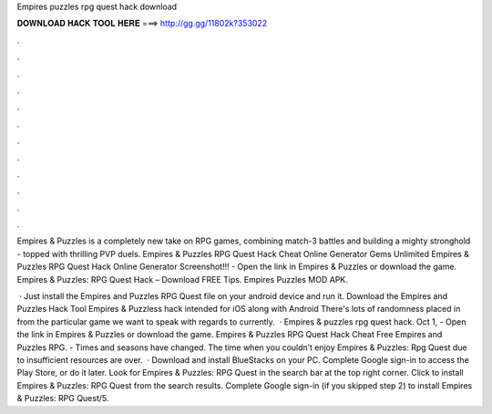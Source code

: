 Empires puzzles rpg quest hack download



𝐃𝐎𝐖𝐍𝐋𝐎𝐀𝐃 𝐇𝐀𝐂𝐊 𝐓𝐎𝐎𝐋 𝐇𝐄𝐑𝐄 ===> http://gg.gg/11802k?353022



.



.



.



.



.



.



.



.



.



.



.



.

Empires & Puzzles is a completely new take on RPG games, combining match-3 battles and building a mighty stronghold - topped with thrilling PVP duels. Empires & Puzzles RPG Quest Hack Cheat Online Generator Gems Unlimited Empires & Puzzles RPG Quest Hack Online Generator Screenshot!!! - Open the link in Empires & Puzzles or download the game. Empires & Puzzles: RPG Quest Hack – Download FREE Tips. Empires Puzzles MOD APK.

 · Just install the Empires and Puzzles RPG Quest  file on your android device and run it. Download the Empires and Puzzles Hack Tool Empires & Puzzless hack intended for iOS along with Android There's lots of randomness placed in from the particular game we want to speak with regards to currently.  · Empires & puzzles rpg quest hack. Oct 1, - Open the link in Empires & Puzzles or download the game. Empires & Puzzles RPG Quest Hack Cheat  Free Empires and Puzzles RPG. - Times and seasons have changed. The time when you couldn’t enjoy Empires & Puzzles: Rpg Quest due to insufficient resources are over.  · Download and install BlueStacks on your PC. Complete Google sign-in to access the Play Store, or do it later. Look for Empires & Puzzles: RPG Quest in the search bar at the top right corner. Click to install Empires & Puzzles: RPG Quest from the search results. Complete Google sign-in (if you skipped step 2) to install Empires & Puzzles: RPG Quest/5.
